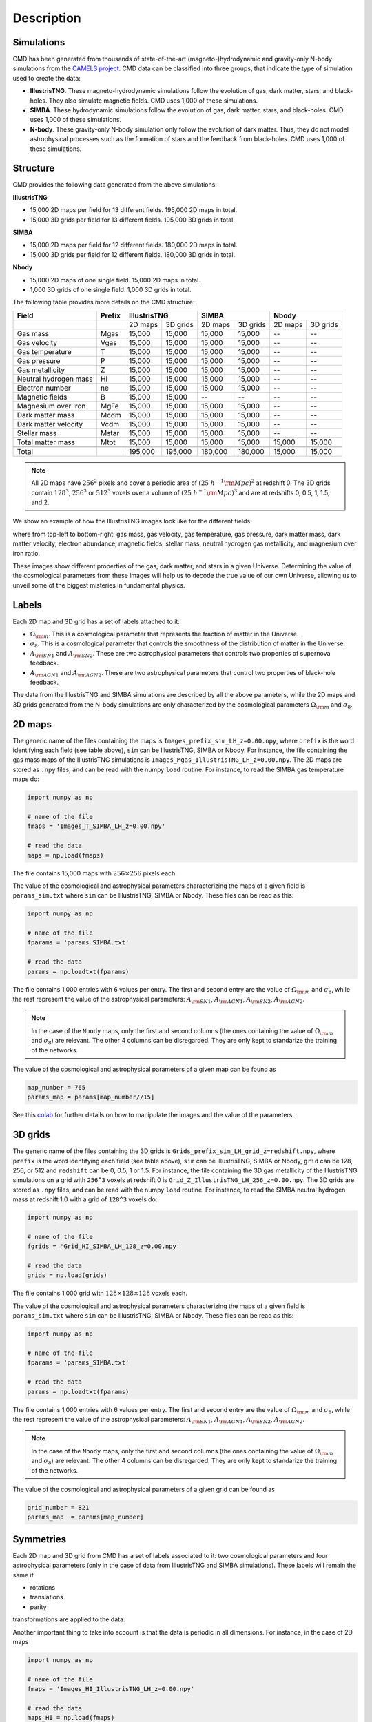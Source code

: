Description
===========

Simulations
-----------

CMD has been generated from thousands of state-of-the-art (magneto-)hydrodynamic and gravity-only N-body simulations from the `CAMELS project <https://www.camel-simulations.org>`__. CMD data can be classified into three groups, that indicate the type of simulation used to create the data:

- **IllustrisTNG**. These magneto-hydrodynamic simulations follow the evolution of gas, dark matter, stars, and black-holes. They also simulate magnetic fields. CMD uses 1,000 of these simulations. 

- **SIMBA**. These hydrodynamic simulations follow the evolution of gas, dark matter, stars, and black-holes. CMD uses 1,000 of these simulations. 
  
- **N-body**. These gravity-only N-body simulation only follow the evolution of dark matter. Thus, they do not model astrophysical processes such as the formation of stars and the feedback from black-holes. CMD uses 1,000 of these simulations. 

Structure
---------

CMD provides the following data generated from the above simulations:

**IllustrisTNG**

- 15,000 2D maps per field for 13 different fields. 195,000 2D maps in total.
- 15,000 3D grids per field for 13 different fields. 195,000 3D grids in total.
  
**SIMBA**

- 15,000 2D maps per field for 12 different fields. 180,000 2D maps in total.
- 15,000 3D grids per field for 12 different fields. 180,000 3D grids in total.

**Nbody**

- 15,000 2D maps of one single field. 15,000 2D maps in total.
- 1,000 3D grids of one single field. 1,000 3D grids in total.

The following table provides more details on the CMD structure:

+-----------------------+--------+--------------------+--------------------+--------------------+
| Field                 | Prefix | IllustrisTNG       | SIMBA              | Nbody              | 
+=======================+========+=========+==========+=========+==========+=========+==========+
|                       |        | 2D maps | 3D grids | 2D maps | 3D grids | 2D maps | 3D grids |
+-----------------------+--------+---------+----------+---------+----------+---------+----------+
| Gas mass              | Mgas   | 15,000  | 15,000   | 15,000  | 15,000   | --      | --       |
+-----------------------+--------+---------+----------+---------+----------+---------+----------+
| Gas velocity          | Vgas   | 15,000  | 15,000   | 15,000  | 15,000   | --      | --       |
+-----------------------+--------+---------+----------+---------+----------+---------+----------+
| Gas temperature       | T      | 15,000  | 15,000   | 15,000  | 15,000   | --      | --       |
+-----------------------+--------+---------+----------+---------+----------+---------+----------+
| Gas pressure          | P      | 15,000  | 15,000   | 15,000  | 15,000   | --      | --       |
+-----------------------+--------+---------+----------+---------+----------+---------+----------+
| Gas metallicity       | Z      | 15,000  | 15,000   | 15,000  | 15,000   | --      | --       |
+-----------------------+--------+---------+----------+---------+----------+---------+----------+
| Neutral hydrogen mass | HI     | 15,000  | 15,000   | 15,000  | 15,000   | --      | --       |
+-----------------------+--------+---------+----------+---------+----------+---------+----------+
| Electron number       | ne     | 15,000  | 15,000   | 15,000  | 15,000   | --      | --       |
+-----------------------+--------+---------+----------+---------+----------+---------+----------+
| Magnetic fields       | B      | 15,000  | 15,000   | --      | --       | --      | --       |
+-----------------------+--------+---------+----------+---------+----------+---------+----------+
| Magnesium over Iron   | MgFe   | 15,000  | 15,000   | 15,000  | 15,000   | --      | --       |
+-----------------------+--------+---------+----------+---------+----------+---------+----------+
| Dark matter mass      | Mcdm   | 15,000  | 15,000   | 15,000  | 15,000   | --      | --       |
+-----------------------+--------+---------+----------+---------+----------+---------+----------+
| Dark matter velocity  | Vcdm   | 15,000  | 15,000   | 15,000  | 15,000   | --      | --       |
+-----------------------+--------+---------+----------+---------+----------+---------+----------+
| Stellar mass          | Mstar  | 15,000  | 15,000   | 15,000  | 15,000   | --      | --       |
+-----------------------+--------+---------+----------+---------+----------+---------+----------+
| Total matter mass     | Mtot   | 15,000  | 15,000   | 15,000  | 15,000   | 15,000  | 15,000   |
+-----------------------+--------+---------+----------+---------+----------+---------+----------+
+-----------------------+--------+---------+----------+---------+----------+---------+----------+
| Total                 |        | 195,000 | 195,000  | 180,000 | 180,000  | 15,000  | 15,000   |
+-----------------------+--------+---------+----------+---------+----------+---------+----------+


.. Note::
  
   All 2D maps have :math:`256^2` pixels and cover a periodic area of :math:`(25~h^{-1}{\rm Mpc})^2` at redshift 0. The 3D grids contain :math:`128^3`, :math:`256^3` or :math:`512^3` voxels over a volume of :math:`(25~h^{-1}{\rm Mpc})^3` and are at redshifts 0, 0.5, 1, 1.5, and 2. 

We show an example of how the IllustrisTNG images look like for the different fields:

.. image:: multifield.png

where from top-left to bottom-right: gas mass, gas velocity, gas temperature, gas pressure, dark matter mass, dark matter velocity, electron abundance, magnetic fields, stellar mass, neutral hydrogen gas metallicity, and magnesium over iron ratio.

These images show different properties of the gas, dark matter, and stars in a given Universe. Determining the value of the cosmological parameters from these images will help us to decode the true value of our own Universe, allowing us to unveil some of the biggest misteries in fundamental physics.

Labels
------

Each 2D map and 3D grid has a set of labels attached to it:

- :math:`\Omega_{\rm m}`. This is a cosmological parameter that represents the fraction of matter in the Universe.
- :math:`\sigma_8`. This is a cosmological parameter that controls the smoothness of the distribution of matter in the Universe.
- :math:`A_{\rm SN1}` and :math:`A_{\rm SN2}`. These are two astrophysical parameters that controls two properties of supernova feedback.
- :math:`A_{\rm AGN1}` and :math:`A_{\rm AGN2}`. These are two astrophysical parameters that control two properties of black-hole feedback.

The data from the IllustrisTNG and SIMBA simulations are described by all the above parameters, while the 2D maps and 3D grids generated from the N-body simulations are only characterized by the cosmological parameters :math:`\Omega_{\rm m}` and :math:`\sigma_8`.
  

2D maps
-------

The generic name of the files containing the maps is ``Images_prefix_sim_LH_z=0.00.npy``, where ``prefix`` is the word identifying each field (see table above), ``sim`` can be IllustrisTNG, SIMBA or Nbody. For instance, the file containing the gas mass maps of the IllustrisTNG simulations is ``Images_Mgas_IllustrisTNG_LH_z=0.00.npy``. The 2D maps are stored as ``.npy`` files, and can be read with the numpy ``load`` routine. For instance, to read the SIMBA gas temperature maps do:

.. code:: python

   import numpy as np

   # name of the file
   fmaps = 'Images_T_SIMBA_LH_z=0.00.npy'

   # read the data
   maps = np.load(fmaps)

The file contains 15,000 maps with :math:`256\times256` pixels each.

The value of the cosmological and astrophysical parameters characterizing the maps of a given field is ``params_sim.txt`` where ``sim`` can be IllustrisTNG, SIMBA or Nbody. These files can be read as this:

.. code:: python

   import numpy as np

   # name of the file
   fparams = 'params_SIMBA.txt'

   # read the data
   params = np.loadtxt(fparams)

The file contains 1,000 entries with 6 values per entry. The first and second entry are the value of :math:`\Omega_{\rm m}` and :math:`\sigma_8`, while the rest represent the value of the astrophysical parameters: :math:`A_{\rm SN1}`, :math:`A_{\rm AGN1}`, :math:`A_{\rm SN2}`, :math:`A_{\rm AGN2}`.

.. note::

   In the case of the ``Nbody`` maps, only the first and second columns (the ones containing the value of :math:`\Omega_{\rm m}` and :math:`\sigma_8`) are relevant. The other 4 columns can be disregarded. They are only kept to standarize the training of the networks.

The value of the cosmological and astrophysical parameters of a given map can be found as

.. code:: python

   map_number = 765
   params_map = params[map_number//15]


See this `colab <https://colab.research.google.com/drive/1bT1OXxEPi2IaFs7sJn96M7scFtiKLygj?usp=sharing>`_ for further details on how to manipulate the images and the value of the parameters.


3D grids
--------

The generic name of the files containing the 3D grids is ``Grids_prefix_sim_LH_grid_z=redshift.npy``, where ``prefix`` is the word identifying each field (see table above), ``sim`` can be IllustrisTNG, SIMBA or Nbody, ``grid`` can be 128, 256, or 512 and ``redshift`` can be 0, 0.5, 1 or 1.5. For instance, the file containing the 3D gas metallicity of the IllustrisTNG simulations on a grid with ``256^3`` voxels at redshift 0 is ``Grid_Z_IllustrisTNG_LH_256_z=0.00.npy``. The 3D grids are stored as ``.npy`` files, and can be read with the numpy ``load`` routine. For instance, to read the SIMBA neutral hydrogen mass at redshift 1.0 with a grid of ``128^3`` voxels do:

.. code:: python

   import numpy as np

   # name of the file
   fgrids = 'Grid_HI_SIMBA_LH_128_z=0.00.npy'

   # read the data
   grids = np.load(grids)

The file contains 1,000 grid with :math:`128\times128\times128` voxels each.

The value of the cosmological and astrophysical parameters characterizing the maps of a given field is ``params_sim.txt`` where ``sim`` can be IllustrisTNG, SIMBA or Nbody. These files can be read as this:

.. code:: python

   import numpy as np

   # name of the file
   fparams = 'params_SIMBA.txt'

   # read the data
   params = np.loadtxt(fparams)

The file contains 1,000 entries with 6 values per entry. The first and second entry are the value of :math:`\Omega_{\rm m}` and :math:`\sigma_8`, while the rest represent the value of the astrophysical parameters: :math:`A_{\rm SN1}`, :math:`A_{\rm AGN1}`, :math:`A_{\rm SN2}`, :math:`A_{\rm AGN2}`.

.. note::

   In the case of the ``Nbody`` maps, only the first and second columns (the ones containing the value of :math:`\Omega_{\rm m}` and :math:`\sigma_8`) are relevant. The other 4 columns can be disregarded. They are only kept to standarize the training of the networks.

The value of the cosmological and astrophysical parameters of a given grid can be found as

.. code:: python

   grid_number = 821
   params_map  = params[map_number]

   
Symmetries
----------

Each 2D map and 3D grid from CMD has a set of labels associated to it: two cosmological parameters and four astrophysical parameters (only in the case of data from IllustrisTNG and SIMBA simulations). These labels will remain the same if

- rotations
- translations
- parity

transformations are applied to the data.

Another important thing to take into account is that the data is periodic in all dimensions. For instance, in the case of 2D maps

.. code:: python

   import numpy as np

   # name of the file
   fmaps = 'Images_HI_IllustrisTNG_LH_z=0.00.npy'

   # read the data
   maps_HI = np.load(fmaps)

   # take the map number 36
   map_HI = maps_HI[36]

   # the pixel map_HI[45,89] is adjacent to the pixel map_HI[46,89]
   # the pixel map_HI[145,99] is adjacent to the pixel map_HI[145,98]
   # the pixel map_HI[76,0] is adjancent to the pixel map_HI[76,255]
   # the pixel map_HI[255,12] is adjancent to the pixel map_HI[0,12]


.. Note::

   When using convolutional neural networks, one can take advantage of this property by using periodic padding.
  
   
Disk space
----------
